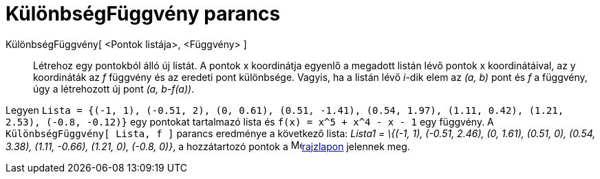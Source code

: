 = KülönbségFüggvény parancs
:page-en: commands/ResidualPlot
ifdef::env-github[:imagesdir: /hu/modules/ROOT/assets/images]

KülönbségFüggvény[ <Pontok listája>, <Függvény> ]::
  Létrehoz egy pontokból álló új listát. A pontok x koordinátja egyenlő a megadott listán lévő pontok x koordinátáival,
  az y koordináták az _f_ függvény és az eredeti pont különbsége. Vagyis, ha a listán lévő _i_-dik elem az _(a, b)_ pont
  és _f_ a függvény, úgy a létrehozott új pont _(a, b-f(a))_.

[EXAMPLE]
====

Legyen
`++Lista = {(-1, 1), (-0.51, 2), (0, 0.61), (0.51, -1.41), (0.54, 1.97), (1.11, 0.42), (1.21, 2.53), (-0.8, -0.12)}++`
egy pontokat tartalmazó lista és `++f(x) = x^5 + x^4 - x - 1++` egy függvény. A `++KülönbségFüggvény[ Lista, f ]++`
parancs eredménye a következő lista: _Lista1 = \{(-1, 1), (-0.51, 2.46), (0, 1.61), (0.51, 0), (0.54, 3.38), (1.11,
-0.66), (1.21, 0), (-0.8, 0)}_, a hozzátartozó pontok a image:16px-Menu_view_graphics.svg.png[Menu view
graphics.svg,width=16,height=16]xref:/Geometria_ablak.adoc[rajzlapon] jelennek meg.

====
